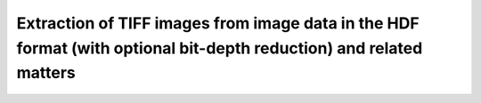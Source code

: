 .. _extraction_tiff_images:


Extraction of TIFF images from image data in the HDF format (with optional bit-depth reduction) and related matters
--------------------------------------------------------------------------------------------------------------------


.. raw:: html

    <!DOCTYPE html>
    <html>


        <body class="theme-default aui-theme-default">
            <div id="page">
                <div id="main" class="aui-page-panel">
                    <div id="main-header">
                        <div id="breadcrumb-section">

                        </div>

                    </div>

                    <div id="content" class="view">
                        <div class="page-metadata">

                Created by <span class='author'> Kaz Wanelik</span>
                            </div>
                        <div id="main-content" class="wiki-content group">
                        <p><br/></p><p><style type='text/css'>/*<![CDATA[*/
    div.rbtoc1592231712607 {padding: 0px;}
    div.rbtoc1592231712607 ul {list-style: disc;margin-left: 0px;}
    div.rbtoc1592231712607 li {margin-left: 0px;padding-left: 0px;}
    .syntaxhighlighter-pre {font-size: small;}
    table {font-size: small;}

    /*]]>*/</style><div class='toc-macro rbtoc1592231712607'>
    <ul class='toc-indentation'>
    <li><a href='#ExtractionofTIFFimagesfromimagedataintheHDFformat(withoptionalbit-depthreduction)andrelatedmatters-Introduction'>Introduction</a></li>
    <li><a href='#ExtractionofTIFFimagesfromimagedataintheHDFformat(withoptionalbit-depthreduction)andrelatedmatters-Context1:HDF5datasetofreconstructionvolume(3d)'>Context 1: HDF5 dataset of reconstruction volume (3d)</a>
    <ul class='toc-indentation'>
    <li><a href='#ExtractionofTIFFimagesfromimagedataintheHDFformat(withoptionalbit-depthreduction)andrelatedmatters-nxs2tiff'>nxs2tiff</a></li>
    <li><a href='#ExtractionofTIFFimagesfromimagedataintheHDFformat(withoptionalbit-depthreduction)andrelatedmatters-nxs2tiffux'>nxs2tiffux</a></li>
    </ul>
    </li>
    <li><a href='#ExtractionofTIFFimagesfromimagedataintheHDFformat(withoptionalbit-depthreduction)andrelatedmatters-Context2:HDF5datasetofrawdata(3d)'>Context 2: HDF5 dataset of raw data (3d)</a>
    <ul class='toc-indentation'>
    <li><a href='#ExtractionofTIFFimagesfromimagedataintheHDFformat(withoptionalbit-depthreduction)andrelatedmatters-nxs2tiff.1'>nxs2tiff</a></li>
    <li><a href='#ExtractionofTIFFimagesfromimagedataintheHDFformat(withoptionalbit-depthreduction)andrelatedmatters-nxs2tiffux.1'>nxs2tiffux</a></li>
    </ul>
    </li>
    <li><a href='#ExtractionofTIFFimagesfromimagedataintheHDFformat(withoptionalbit-depthreduction)andrelatedmatters-Context3:DirectoryofreconstructedslicesintheTIFFformat(2d)'>Context 3: Directory of reconstructed slices in the TIFF format (2d)</a>
    <ul class='toc-indentation'>
    <li><a href='#ExtractionofTIFFimagesfromimagedataintheHDFformat(withoptionalbit-depthreduction)andrelatedmatters-tiff2tiffux'>tiff2tiffux</a></li>
    </ul>
    </li>
    <li><a href='#ExtractionofTIFFimagesfromimagedataintheHDFformat(withoptionalbit-depthreduction)andrelatedmatters-Context4:Directoryofraw-datafilesintheTIFFformat(2d)'>Context 4: Directory of raw-data files in the TIFF format (2d)</a></li>
    </ul>
    </div></p><h2 id="ExtractionofTIFFimagesfromimagedataintheHDFformat(withoptionalbit-depthreduction)andrelatedmatters-Introduction"><strong>Introduction</strong></h2><p>It may sometimes be desirable to extract individual TIFF images from an HDF5 dataset and, optionally, reduce their bit-depth at the same time. Similarly, it may sometimes be useful to reduce the bit depth of any given set of TIFF images. The table below provides a summary of the most-frequently encountered contexts: </p><p><br/></p><div class="table-wrap"><table class="wrapped confluenceTable"><colgroup><col/><col/><col/><col/><col/><col/><col/><col/></colgroup><tbody><tr><th class="highlight-blue confluenceTh" data-highlight-colour="blue" style="text-align: center;">Context</th><th class="highlight-blue confluenceTh" data-highlight-colour="blue" style="text-align: center;">Dataset provenance</th><th class="highlight-blue confluenceTh" colspan="1" data-highlight-colour="blue" style="text-align: center;">Brief description of dataset</th><th class="highlight-blue confluenceTh" colspan="1" data-highlight-colour="blue" style="text-align: center;">Numeric data type of generic dataset</th><th class="highlight-blue confluenceTh" colspan="1" data-highlight-colour="blue" style="text-align: center;">Rank (R) of generic dataset</th><th class="highlight-blue confluenceTh" colspan="1" data-highlight-colour="blue"><p style="text-align: center;">Command to extract individual TIFF images<em>, </em></p><p style="text-align: center;"><em>preserving the original numeric data type and bit depth</em></p></th><th class="highlight-blue confluenceTh" colspan="1" data-highlight-colour="blue" style="text-align: left;"><p style="text-align: center;">Command to extract individual TIFF<em> </em>images,</p><p style="text-align: center;"><em> </em><em style="text-align: center;">capable of modifying the original numeric data type and bit depth</em></p></th><th class="highlight-blue confluenceTh" data-highlight-colour="blue" style="text-align: center;">Comment(s)</th></tr><tr><td colspan="1" class="confluenceTd">1</td><td colspan="1" class="confluenceTd">HDF5 dataset of reconstruction volume</td><td colspan="1" class="confluenceTd">Single 3d dataset containing reconstruction volume generated by <em>Savu Tomography Reconstruction Pipeline</em>.</td><td colspan="1" class="confluenceTd">32-bit floating point</td><td colspan="1" class="confluenceTd">3 (or R&gt;3 for datasets with R-3 singleton dimensions, i.e. dimensions of unit length) </td><td colspan="1" class="confluenceTd">nxs2tiff</td><td colspan="1" class="confluenceTd">nxs2tiffux</td><td colspan="1" class="confluenceTd"><span>Can be applied to extract (bit-reduced) TIFF images from any 3d-dataset generated by any plug-in in <em>Savu</em>.</span></td></tr><tr><td class="confluenceTd">2</td><td class="confluenceTd">HDF5 dataset of raw data</td><td colspan="1" class="confluenceTd">Single 3d dataset containing sample projections and, possibly, dark- and flat-field images.</td><td colspan="1" class="confluenceTd">16-bit unsigned integer</td><td colspan="1" class="confluenceTd">3</td><td colspan="1" class="confluenceTd">nxs2tiff</td><td colspan="1" class="confluenceTd">nxs2tiffux</td><td class="confluenceTd"><span>Can be applied to extract (bit-reduced) TIFF images from any 3d-dataset created by any HDF5 File Writer in GDA or EPICS.</span></td></tr><tr><th class="highlight-grey confluenceTh" colspan="1" data-highlight-colour="grey"><br/></th><th class="highlight-grey confluenceTh" colspan="1" data-highlight-colour="grey"><br/></th><th class="highlight-grey confluenceTh" colspan="1" data-highlight-colour="grey"><br/></th><th class="highlight-grey confluenceTh" colspan="1" data-highlight-colour="grey"><br/></th><th class="highlight-grey confluenceTh" colspan="1" data-highlight-colour="grey"><br/></th><th class="highlight-grey confluenceTh" colspan="1" data-highlight-colour="grey"><br/></th><th class="highlight-grey confluenceTh" colspan="1" data-highlight-colour="grey"><br/></th><th class="highlight-grey confluenceTh" colspan="1" data-highlight-colour="grey"><br/></th></tr><tr><td colspan="1" class="confluenceTd">3</td><td colspan="1" class="confluenceTd">Directory of reconstructed slices in the TIFF format</td><td colspan="1" class="confluenceTd">Sequence of reconstructed slices, stored as individual TIFF files in a single directory.</td><td colspan="1" class="confluenceTd">32-bit floating point</td><td colspan="1" class="confluenceTd">2</td><td colspan="1" class="confluenceTd">n/a</td><td colspan="1" class="confluenceTd">tiff2tiffux</td><td colspan="1" class="confluenceTd">Can be applied to reduce the bit depth of TIFF images generated by the <em>tomo-recon</em> command (the predecessor of <em>Savu</em>).</td></tr><tr><td colspan="1" class="confluenceTd">4</td><td colspan="1" class="confluenceTd">Directory of raw-data files in the TIFF format</td><td colspan="1" class="confluenceTd">Sequence of raw images (including sample projections and, possibly, dark- and flat-field images), stored as individual TIFF files in a single directory.</td><td colspan="1" class="confluenceTd">16-bit unsigned integer</td><td colspan="1" class="confluenceTd">2</td><td colspan="1" class="confluenceTd">n/a</td><td colspan="1" class="confluenceTd">tiff2tiffux</td><td colspan="1" class="confluenceTd"><span>Can be applied to reduce the bit depth of TIFF images created by any TIFF File Writer in GDA or EPICS.</span></td></tr></tbody></table></div><p><br/></p><p>All commands mentioned above become available after executing:</p><div class="code panel pdl" style="border-width: 1px;"><div class="codeHeader panelHeader pdl" style="border-bottom-width: 1px;"><b>Linux command</b></div><div class="codeContent panelContent pdl">
    <pre class="syntaxhighlighter-pre" data-syntaxhighlighter-params="brush: java; gutter: false; theme: Confluence" data-theme="Confluence">module add tomography</pre>
    </div></div><p><br/></p><p>For a brief description of all available options and arguments for any of these commands, please execute:</p><div class="code panel pdl" style="border-width: 1px;"><div class="codeHeader panelHeader pdl" style="border-bottom-width: 1px;"><b>Linux command</b></div><div class="codeContent panelContent pdl">
    <pre class="syntaxhighlighter-pre" data-syntaxhighlighter-params="brush: java; gutter: false; theme: Confluence" data-theme="Confluence">&lt;command-name&gt; -h</pre>
    </div></div><p><br/></p><h2 id="ExtractionofTIFFimagesfromimagedataintheHDFformat(withoptionalbit-depthreduction)andrelatedmatters-Context1:HDF5datasetofreconstructionvolume(3d)"><strong>Context 1: <strong>HDF5 dataset of reconstruction volume (3d)</strong> <br/></strong></h2><h3 id="ExtractionofTIFFimagesfromimagedataintheHDFformat(withoptionalbit-depthreduction)andrelatedmatters-nxs2tiff"><strong>nxs2tiff</strong></h3><p>Example 1: extraction of TIFFs with the original 32-bit floating-point data type being <strong>preserved</strong> <strong><br/></strong></p><div class="container" title="Hint: double-click to select code"><div class="line number1 index0 alt2"><p><br/></p><div class="code panel pdl" style="border-width: 1px;"><div class="codeHeader panelHeader pdl" style="border-bottom-width: 1px;"><b>Linux command</b></div><div class="codeContent panelContent pdl">
    <pre class="syntaxhighlighter-pre" data-syntaxhighlighter-params="brush: java; gutter: false; theme: Confluence" data-theme="Confluence">nxs2tiff -d /entry/final_result_tomo/data -b 0 -s 50 -i 1 --fp /dls/i13/data/2017/cm16786-1/processing/savu/vxu94780/13429/20170301171639_13429/13429_processed.nxs /dls/i13/data/2017/cm16786-1/processing/savu/vxu94780/13429/tiffs/</pre>
    </div></div><p>Note the essential <em>--fp</em> option being specified above. Note also that the shape of the dataset in this particular example is (2560, 2160, 2560), with the layout being (image_height, image_index, image_width).</p><p><br/></p><p>Exmple 2: extraction of TIFFs with the original 32-bit floating-point data type being <strong>preserved </strong></p><div class="code panel pdl" style="border-width: 1px;"><div class="codeContent panelContent pdl">
    <pre class="syntaxhighlighter-pre" data-syntaxhighlighter-params="brush: java; gutter: false; theme: Confluence" data-theme="Confluence">python /dls_sw/apps/tomopy/tomopy/src/nxs2tiff.py -b 0 -s 130 -d 2-AstraReconGpu-tomo/data -i 3 --fp /dls/i13/data/2019/cm22976-1/processing/test/mt21081-1/recon/20190303220500_108393/tomo_p2_astra_recon_gpu.h5 ./Tiffs</pre>
    </div></div><p>Note that the shape of the dataset in this particular example is (2560, 1, 2560, 130), with the layout being (image_height, singleton_index, image_width, image_index). Incidentally, the above example also shows how to run nxs2tiff on a local workstation rather than on the compute cluster. </p></div></div><h3 id="ExtractionofTIFFimagesfromimagedataintheHDFformat(withoptionalbit-depthreduction)andrelatedmatters-nxs2tiffux"><strong>nxs2tiffux</strong></h3><p>Example: extraction of TIFFs accompanied by <strong>reduction</strong> of the original 32-bit floating-point data type to 8-bit unsigned integer, using <strong>explicitly</strong> specified input values for the min (<em>--lo</em>) and max (<em>--hi</em>) intensity values<strong><br/></strong></p><div class="code panel pdl" style="border-width: 1px;"><div class="codeHeader panelHeader pdl" style="border-bottom-width: 1px;"><b>Linux command</b></div><div class="codeContent panelContent pdl">
    <pre class="syntaxhighlighter-pre" data-syntaxhighlighter-params="brush: java; gutter: false; theme: Confluence" data-theme="Confluence">nxs2tiffux -d /entry/final_result_tomo/data -b 0 -s 50 -i 1 -u 8 --lo -0.0016974231 --hi 0.0016586095 /dls/i13/data/2017/cm16786-1/processing/savu/vxu94780/13429/20170301171639_13429/13429_processed.nxs /dls/i13/data/2017/cm16786-1/processing/savu/vxu94780/13429/tiffs/u8/</pre>
    </div></div><p>Note the <em>-u 8</em> option being specified above.</p><p><br/></p><h2 id="ExtractionofTIFFimagesfromimagedataintheHDFformat(withoptionalbit-depthreduction)andrelatedmatters-Context2:HDF5datasetofrawdata(3d)"><strong>Context 2: HDF5 dataset of raw data (3d)</strong></h2><h3 id="ExtractionofTIFFimagesfromimagedataintheHDFformat(withoptionalbit-depthreduction)andrelatedmatters-nxs2tiff.1"><strong>nxs2tiff</strong></h3><p>Example: extraction of TIFFs with the original 16-bit unsigned-integer data type being <strong>preserved</strong></p><div class="code panel pdl" style="border-width: 1px;"><div class="codeHeader panelHeader pdl" style="border-bottom-width: 1px;"><b>Linux command</b></div><div class="codeContent panelContent pdl">
    <pre class="syntaxhighlighter-pre" data-syntaxhighlighter-params="brush: java; gutter: false; theme: Confluence" data-theme="Confluence">nxs2tiff -d /entry1/instrument/pco1_hw_hdf/data -b 0 -s 2159 /dls/i13/data/2013/cm5937-3/raw/23912.nxs /dls/i13/data/2013/cm5937-3/processing/raw/23912/projections/</pre>
    </div></div><p><br/></p><h3 id="ExtractionofTIFFimagesfromimagedataintheHDFformat(withoptionalbit-depthreduction)andrelatedmatters-nxs2tiffux.1"><strong>nxs2tiffux</strong></h3><p>Example: extraction of TIFFs accompanied by <strong>reduction </strong>of the original 16-bit unsigned-integer data type to 8-bit unsigned integer, using <strong>explicitly</strong> specified input values for the min (<em>--lo</em>) and max (<em>--hi</em>) intensity values</p><div class="code panel pdl" style="border-width: 1px;"><div class="codeHeader panelHeader pdl" style="border-bottom-width: 1px;"><b>Linux command</b></div><div class="codeContent panelContent pdl">
    <pre class="syntaxhighlighter-pre" data-syntaxhighlighter-params="brush: java; gutter: false; theme: Confluence" data-theme="Confluence">nxs2tiffux -d /entry1/instrument/pco1_hw_hdf/data -i 1 -u 8 --lo -0.0016974231 --hi 0.0016586095 /dls/i13/data/2013/cm5937-3/raw/23912.nxs /dls/i13/data/2013/cm5937-3/processing/raw/23912/projections/u8/</pre>
    </div></div><p>Note the <em>-u 8</em> option being specified above.</p><p><br/></p><h2 id="ExtractionofTIFFimagesfromimagedataintheHDFformat(withoptionalbit-depthreduction)andrelatedmatters-Context3:DirectoryofreconstructedslicesintheTIFFformat(2d)"><strong>Context 3: Directory of reconstructed slices in the TIFF format (2d)</strong></h2><h3 id="ExtractionofTIFFimagesfromimagedataintheHDFformat(withoptionalbit-depthreduction)andrelatedmatters-tiff2tiffux"><strong>tiff2tiffux</strong></h3><p>Example 1: <strong>reduction</strong> of the bit-depth of TIFFs from the original 32-bit floating-point data type to 8-bit unsigned integer, using a <strong>reference</strong> slice for <strong>implicit</strong> specification of the min and max intensity values<strong><br/></strong></p><div class="code panel pdl" style="border-width: 1px;"><div class="codeHeader panelHeader pdl" style="border-bottom-width: 1px;"><b>Linux command</b></div><div class="codeContent panelContent pdl">
    <pre class="syntaxhighlighter-pre" data-syntaxhighlighter-params="brush: java; gutter: false; theme: Confluence" data-theme="Confluence">tiff2tiffux -b 0 -s 2159 -i recon_129200_%05d.tif -o recon_129200_%05d.tif -u 8 --use_ref -r 1080 -p 0.1 /dls/i13/data/2017/mt16557-1/processing/reconstruction/87637/ /dls/i13/data/2017/mt16557-1/processing/reconstruction/bit_reduced/u8/87637/</pre>
    </div></div><p>Note the <em>-u 8</em> option being specified above. The input and the output filename formats do not have to be the same, but need to follow the standard Python syntax for formatting strings. In the above example, <em>%05d</em> is used to indicate a 5-character long string representation of integer decimal that is padded with leading zeros as required. In other words, <em>-b 0 -s 2159 -i recon_129200_%05d.tif</em> generates the following series of 2159 input filenames: <em>recon_129200_00000.tif</em>, <em>recon_129200_00001.tif</em>, <em>recon_129200_00002.tif</em>,... <em>recon_129200_02157.tif</em>, <em>recon_129200_02158.tif</em> (and, as is the case for this particular example, an identical series of the output filenames, but one could use the <em>-o</em> option to add, for example, the scan number information (which, in this case, happens to be 87637) to the output filenames by specifying <em>-o recon_87637_129200_%05d.tif</em>). For more info on Python string formatting, see for example <a class="external-link" href="https://python-reference.readthedocs.io/en/latest/docs/str/formatting.html" rel="nofollow">https://python-reference.readthedocs.io/en/latest/docs/str/formatting.html</a>. Note also the presence of <em>--use_ref -r 1080</em> for instructing <em>tiff2tiffux </em>to automatically determine the min (<em>--lo</em>) and max (<em>--hi</em>) intensity values from a single reference image, named <em>recon_129200_01080.tif</em> (the index of 1080 is used in this example to select a reasonably-representative reference image from the middle of the series of these 2159 input images).   </p><p><br/></p><p>Example 2: <strong>reduction </strong>of the bit-depth of TIFFs from the original 32-bit floating-point data type to 8-bit unsigned integer, using <strong>explicitly</strong> specified input values for the min (<em>--lo</em>) and max (<em>--hi</em>) intensity values</p><div class="code panel pdl" style="border-width: 1px;"><div class="codeHeader panelHeader pdl" style="border-bottom-width: 1px;"><b>Linux command</b></div><div class="codeContent panelContent pdl">
    <pre class="syntaxhighlighter-pre" data-syntaxhighlighter-params="brush: java; gutter: false; theme: Confluence" data-theme="Confluence">tiff2tiffux -b 0 -s 2159 -i recon_129200_%05d.tif -o recon_129200_%05d.tif -u 8 --lo -0.0016974231 --hi 0.0016586095 /dls/i13/data/2017/mt16557-1/processing/reconstruction/87637/ /dls/i13/data/2017/mt16557-1/processing/reconstruction/bit_reduced/u8/87637/</pre>
    </div></div><p>Note the <em>-u 8</em> option being specified above.</p><p><br/></p><h2 id="ExtractionofTIFFimagesfromimagedataintheHDFformat(withoptionalbit-depthreduction)andrelatedmatters-Context4:Directoryofraw-datafilesintheTIFFformat(2d)"><strong>Context 4: Directory of raw-data files in the TIFF format (2d)</strong></h2><p>See <strong>Context 3.</strong></p>
                        </div>



                    </div>             </div>

            </div>     </body>
    </html>
